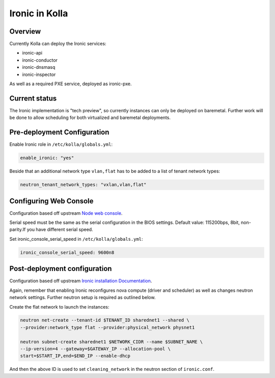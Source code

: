 .. _ironic-guide:

===============
Ironic in Kolla
===============

Overview
~~~~~~~~
Currently Kolla can deploy the Ironic services:

- ironic-api
- ironic-conductor
- ironic-dnsmasq
- ironic-inspector

As well as a required PXE service, deployed as ironic-pxe.

Current status
~~~~~~~~~~~~~~

The Ironic implementation is "tech preview", so currently instances can only be
deployed on baremetal. Further work will be done to allow scheduling for both
virtualized and baremetal deployments.

Pre-deployment Configuration
~~~~~~~~~~~~~~~~~~~~~~~~~~~~

Enable Ironic role in ``/etc/kolla/globals.yml``:

.. code-block:: yaml

   enable_ironic: "yes"

.. end

Beside that an additional network type ``vlan,flat`` has to be added to a list of
tenant network types:

.. code-block:: yaml

   neutron_tenant_network_types: "vxlan,vlan,flat"

.. end

Configuring Web Console
~~~~~~~~~~~~~~~~~~~~~~~

Configuration based off upstream `Node web console
<https://docs.openstack.org/ironic/latest/admin/console.html#node-web-console>`__.

Serial speed must be the same as the serial configuration in the BIOS settings.
Default value: 115200bps, 8bit, non-parity.If you have different serial speed.

Set ironic_console_serial_speed in ``/etc/kolla/globals.yml``:

.. code-block:: yaml

   ironic_console_serial_speed: 9600n8

.. end

Post-deployment configuration
~~~~~~~~~~~~~~~~~~~~~~~~~~~~~

Configuration based off upstream `Ironic installation Documentation
<https://docs.openstack.org/ironic/latest/install/index.html>`__.

Again, remember that enabling Ironic reconfigures nova compute (driver and
scheduler) as well as changes neutron network settings. Further neutron setup
is required as outlined below.

Create the flat network to launch the instances:

.. code-block:: console

   neutron net-create --tenant-id $TENANT_ID sharednet1 --shared \
   --provider:network_type flat --provider:physical_network physnet1

   neutron subnet-create sharednet1 $NETWORK_CIDR --name $SUBNET_NAME \
   --ip-version=4 --gateway=$GATEWAY_IP --allocation-pool \
   start=$START_IP,end=$END_IP --enable-dhcp

.. end

And then the above ID is used to set ``cleaning_network`` in the neutron
section of ``ironic.conf``.

